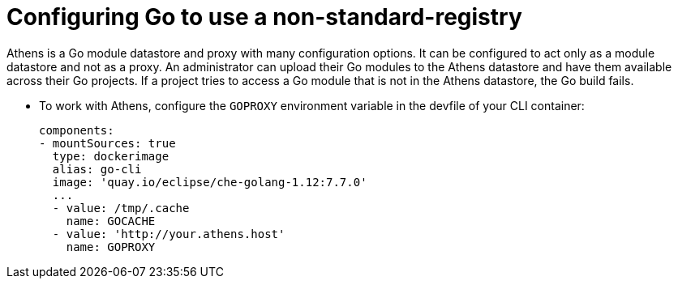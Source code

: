 // Module included in the following assemblies:
//
// using-go-artifact-repositories

[id="configuring-go-to-use-a-non-standard-registry_{context}"]
= Configuring Go to use a non-standard-registry

Athens is a Go module datastore and proxy with many configuration options. It can be configured to act only as a module datastore and not as a proxy. An administrator can upload their Go modules to the Athens datastore and have them available across their Go projects. If a project tries to access a Go module that is not in the Athens datastore, the Go build fails.

* To work with Athens, configure the `GOPROXY` environment variable in the devfile of your CLI container:
+
[source,yaml]
----
components:
- mountSources: true
  type: dockerimage
  alias: go-cli
  image: 'quay.io/eclipse/che-golang-1.12:7.7.0'
  ...
  - value: /tmp/.cache
    name: GOCACHE
  - value: 'http://your.athens.host'
    name: GOPROXY
----
